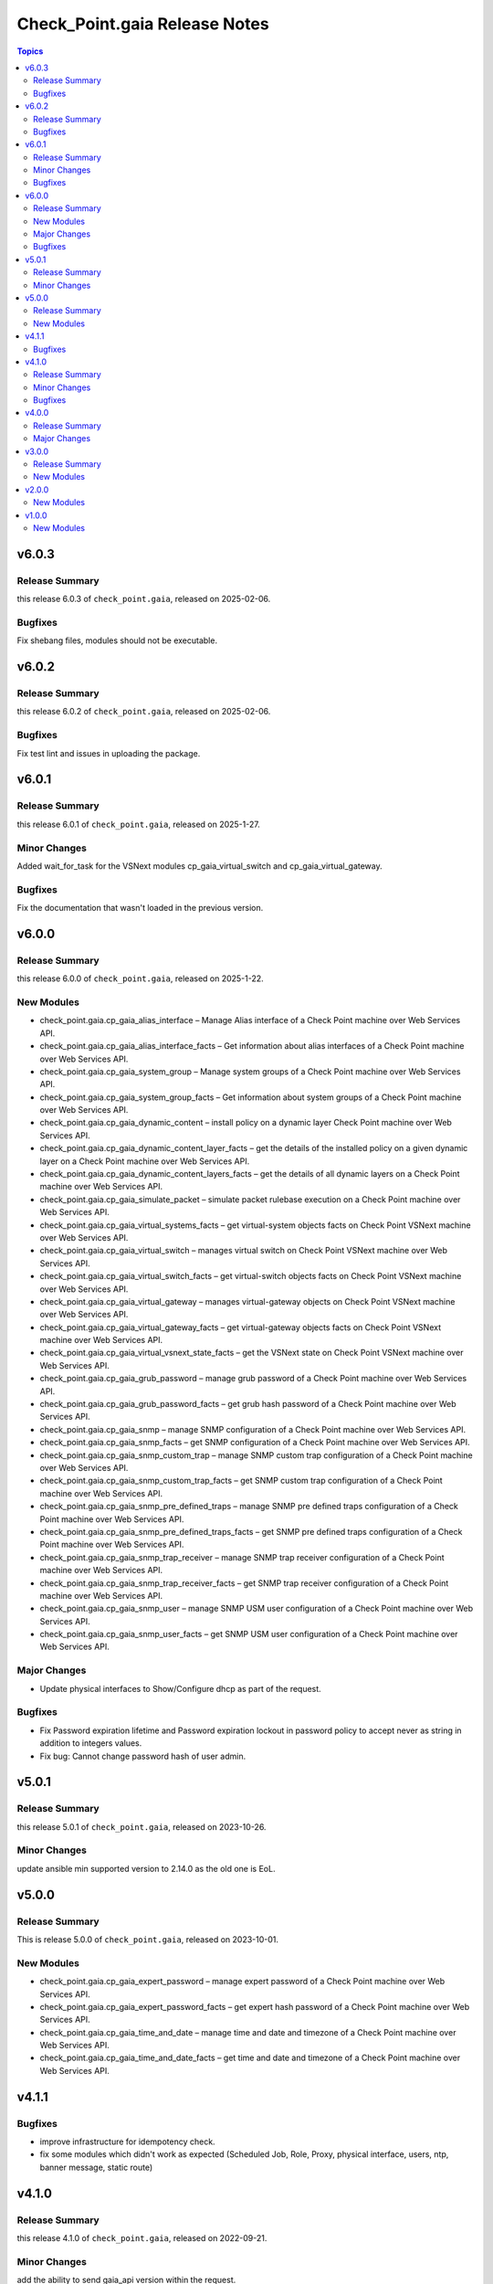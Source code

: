 ==============================
Check_Point.gaia Release Notes
==============================

.. contents:: Topics
    

v6.0.3
======

Release Summary
---------------

this release 6.0.3 of ``check_point.gaia``, released on 2025-02-06.

Bugfixes
---------------

Fix shebang files, modules should not be executable.


v6.0.2
======

Release Summary
---------------

this release 6.0.2 of ``check_point.gaia``, released on 2025-02-06.

Bugfixes
---------------

Fix test lint and issues in uploading the package.


v6.0.1
======

Release Summary
---------------

this release 6.0.1 of ``check_point.gaia``, released on 2025-1-27.

Minor Changes
---------------

Added wait_for_task for the VSNext modules cp_gaia_virtual_switch and cp_gaia_virtual_gateway.

Bugfixes
---------------

Fix the documentation that wasn't loaded in the previous version.


v6.0.0
======

Release Summary
---------------

this release 6.0.0 of ``check_point.gaia``, released on 2025-1-22.

New Modules
-----------

- check_point.gaia.cp_gaia_alias_interface – Manage Alias interface of a Check Point machine over Web Services API.
- check_point.gaia.cp_gaia_alias_interface_facts – Get information about alias interfaces of a Check Point machine over Web Services API.
- check_point.gaia.cp_gaia_system_group – Manage system groups of a Check Point machine over Web Services API.
- check_point.gaia.cp_gaia_system_group_facts – Get information about system groups of a Check Point machine over Web Services API.
- check_point.gaia.cp_gaia_dynamic_content – install policy on a dynamic layer Check Point machine over Web Services API.
- check_point.gaia.cp_gaia_dynamic_content_layer_facts – get the details of the installed policy on a given dynamic layer on a Check Point machine over Web Services API.
- check_point.gaia.cp_gaia_dynamic_content_layers_facts – get the details of all dynamic layers on a Check Point machine over Web Services API.
- check_point.gaia.cp_gaia_simulate_packet – simulate packet rulebase execution on a Check Point machine over Web Services API.
- check_point.gaia.cp_gaia_virtual_systems_facts – get virtual-system objects facts on Check Point VSNext machine over Web Services API.
- check_point.gaia.cp_gaia_virtual_switch – manages virtual switch on Check Point VSNext machine over Web Services API.
- check_point.gaia.cp_gaia_virtual_switch_facts – get virtual-switch objects facts on Check Point VSNext machine over Web Services API.
- check_point.gaia.cp_gaia_virtual_gateway – manages virtual-gateway objects on Check Point VSNext machine over Web Services API.
- check_point.gaia.cp_gaia_virtual_gateway_facts – get virtual-gateway objects facts on Check Point VSNext machine over Web Services API.
- check_point.gaia.cp_gaia_virtual_vsnext_state_facts – get the VSNext state on Check Point VSNext machine over Web Services API.
- check_point.gaia.cp_gaia_grub_password – manage grub password of a Check Point machine over Web Services API.
- check_point.gaia.cp_gaia_grub_password_facts – get grub hash password of a Check Point machine over Web Services API.
- check_point.gaia.cp_gaia_snmp –  manage SNMP configuration of a Check Point machine over Web Services API.
- check_point.gaia.cp_gaia_snmp_facts –  get SNMP configuration of a Check Point machine over Web Services API.
- check_point.gaia.cp_gaia_snmp_custom_trap –  manage SNMP custom trap configuration of a Check Point machine over Web Services API.
- check_point.gaia.cp_gaia_snmp_custom_trap_facts –  get SNMP custom trap configuration of a Check Point machine over Web Services API.
- check_point.gaia.cp_gaia_snmp_pre_defined_traps –  manage SNMP pre defined traps configuration of a Check Point machine over Web Services API.
- check_point.gaia.cp_gaia_snmp_pre_defined_traps_facts –  get SNMP pre defined traps configuration of a Check Point machine over Web Services API.
- check_point.gaia.cp_gaia_snmp_trap_receiver –  manage SNMP trap receiver configuration of a Check Point machine over Web Services API.
- check_point.gaia.cp_gaia_snmp_trap_receiver_facts –  get SNMP trap receiver configuration of a Check Point machine over Web Services API.
- check_point.gaia.cp_gaia_snmp_user –  manage SNMP USM user configuration of a Check Point machine over Web Services API.
- check_point.gaia.cp_gaia_snmp_user_facts –  get SNMP USM user configuration of a Check Point machine over Web Services API.

Major Changes
---------------

- Update physical interfaces to Show/Configure dhcp as part of the request.

Bugfixes
---------------

- Fix Password expiration lifetime and Password expiration lockout in password policy to accept never as string in addition to integers values.
- Fix bug: Cannot change password hash of user admin.


v5.0.1
======

Release Summary
---------------

this release 5.0.1 of ``check_point.gaia``, released on 2023-10-26.

Minor Changes
---------------

update ansible min supported version to 2.14.0 as the old one is EoL.


v5.0.0
======

Release Summary
---------------

This is release 5.0.0 of ``check_point.gaia``, released on 2023-10-01.

New Modules
-----------

- check_point.gaia.cp_gaia_expert_password – manage expert password of a Check Point machine over Web Services API.
- check_point.gaia.cp_gaia_expert_password_facts – get expert hash password of a Check Point machine over Web Services API.
- check_point.gaia.cp_gaia_time_and_date – manage time and date and timezone of a Check Point machine over Web Services API.
- check_point.gaia.cp_gaia_time_and_date_facts – get time and date and timezone of a Check Point machine over Web Services API.

v4.1.1
======

Bugfixes
---------------

- improve infrastructure for idempotency check.
- fix some modules which didn't work as expected (Scheduled Job, Role, Proxy, physical interface, users, ntp, banner message, static route)

v4.1.0
======

Release Summary
---------------

this release 4.1.0 of ``check_point.gaia``, released on 2022-09-21.

Minor Changes
---------------

add the ability to send gaia_api version within the request.

Bugfixes
---------------

add idempotincy check before each present request. do not send the request if it the same configuration in the machine.

v4.0.0
======

Release Summary
---------------

A new major release of ``check_point.gaia``, released on 2022-08-18.

Major Changes
---------------

- breaking facts modules output and make it use ansible_facts in return value.

v3.0.0
======

Release Summary
---------------

This is release 3.0.0 of ``check_point.gaia``, released on 2022-06-30.

New Modules
-----------

- check_point.gaia.cp_gaia_allowed_clients – manage allowed clients of a Check Point machine over Web Services API.
- check_point.gaia.cp_gaia_allowed_clients_facts – get allowed clients of a Check Point machine over Web Services API.
- check_point.gaia.cp_gaia_api_versions_facts –  get api versions of a Check Point machine over Web Services API.
- check_point.gaia.cp_gaia_asset_facts –  get assets of a Check Point machine over Web Services API.
- check_point.gaia.cp_gaia_banner –  manage banner message of a Check Point machine over Web Services API.
- check_point.gaia.cp_gaia_banner_facts –  get banner message of a Check Point machine over Web Services API.
- check_point.gaia.cp_gaia_hostname_on_login_page –  manage hostname_on_login_page message of a Check Point machine over Web Services API.
- check_point.gaia.cp_gaia_hostname_on_login_page_facts –  get hostname_on_login_page message of a Check Point machine over Web Services API.
- check_point.gaia.cp_gaia_message_of_the_day –  manage message_of_the_day message of a Check Point machine over Web Services API.
- check_point.gaia.cp_gaia_message_of_the_day_facts –  get message_of_the_day message of a Check Point machine over Web Services API.
- check_point.gaia.cp_gaia_bond_interface –  manage bond interface of a Check Point machine over Web Services API.
- check_point.gaia.cp_gaia_bond_interface_facts –  get bond interface of a Check Point machine over Web Services API.
- check_point.gaia.cp_gaia_vlan_interface –  manage vlan interface of a Check Point machine over Web Services API.
- check_point.gaia.cp_gaia_vlan_interface_facts –  get vlan interface of a Check Point machine over Web Services API.
- check_point.gaia.cp_gaia_bridge_interface –  manage bridge interface of a Check Point machine over Web Services API.
- check_point.gaia.cp_gaia_bridge_interface_facts –  get bridge interface of a Check Point machine over Web Services API.
- check_point.gaia.cp_gaia_dhcp_server –  manage dhcp server of a Check Point machine over Web Services API.
- check_point.gaia.cp_gaia_dhcp_server_facts –  get dhcp server of a Check Point machine over Web Services API.
- check_point.gaia.cp_gaia_radius_server –  manage radius server of a Check Point machine over Web Services API.
- check_point.gaia.cp_gaia_radius_server_facts –  get radius server of a Check Point machine over Web Services API.
- check_point.gaia.cp_gaia_tacacs_server –  manage tacacs server of a Check Point machine over Web Services API.
- check_point.gaia.cp_gaia_tacacs_server_facts –  get tacacs server of a Check Point machine over Web Services API.
- check_point.gaia.cp_gaia_ntp –  manage ntp configuration of a Check Point machine over Web Services API.
- check_point.gaia.cp_gaia_ntp_facts –  get ntp configuration of a Check Point machine over Web Services API.
- check_point.gaia.cp_gaia_proxy –  manage proxy configuration of a Check Point machine over Web Services API.
- check_point.gaia.cp_gaia_proxy_facts –  get proxy configuration of a Check Point machine over Web Services API.
- check_point.gaia.cp_gaia_password_policy –  manage password policy configuration of a Check Point machine over Web Services API.
- check_point.gaia.cp_gaia_password_policy_facts –  get password policy configuration of a Check Point machine over Web Services API.
- check_point.gaia.cp_gaia_extended_commands_facts –  get extended commands of a Check Point machine over Web Services API.
- check_point.gaia.cp_gaia_features_facts –  get features of a Check Point machine over Web Services API.
- check_point.gaia.cp_gaia_initial_setup –  manage initial setup (FTW) configuration of a Check Point machine over Web Services API.
- check_point.gaia.cp_gaia_run_script –  run script on a Check Point machine over Web Services API.
- check_point.gaia.cp_gaia_run_reboot –  run reboot on a Check Point machine over Web Services API.
- check_point.gaia.cp_gaia_role –  manage roles configuration of a Check Point machine over Web Services API.
- check_point.gaia.cp_gaia_role_facts –  get roles configuration of a Check Point machine over Web Services API.
- check_point.gaia.cp_gaia_user –  manage users configuration of a Check Point machine over Web Services API.
- check_point.gaia.cp_gaia_user_facts –  get users configuration of a Check Point machine over Web Services API.
- check_point.gaia.cp_gaia_routes_aggregate_facts –  get routes aggregate configuration of a Check Point machine over Web Services API.
- check_point.gaia.cp_gaia_routes_bgp_facts –  get routes bgp configuration of a Check Point machine over Web Services API.
- check_point.gaia.cp_gaia_routes_direct_facts –  get routes direct configuration of a Check Point machine over Web Services API.
- check_point.gaia.cp_gaia_routes_facts –  get routes configuration of a Check Point machine over Web Services API.
- check_point.gaia.cp_gaia_routes_kernel_facts –  get routes kernel configuration of a Check Point machine over Web Services API.
- check_point.gaia.cp_gaia_routes_ospf_facts –  get routes ospf configuration of a Check Point machine over Web Services API.
- check_point.gaia.cp_gaia_routes_rip_facts –  get routes rip configuration of a Check Point machine over Web Services API.
- check_point.gaia.cp_gaia_routes_static_facts –  get routes static configuration of a Check Point machine over Web Services API.
- check_point.gaia.cp_gaia_scheduled_job –  manage scheduled job configuration of a Check Point machine over Web Services API.
- check_point.gaia.cp_gaia_scheduled_job_facts –  get scheduled job configuration of a Check Point machine over Web Services API.
- check_point.gaia.cp_gaia_scheduled_job_mail –  manage scheduled job mail configuration of a Check Point machine over Web Services API.
- check_point.gaia.cp_gaia_scheduled_job_mail_facts –  get scheduled job mail configuration of a Check Point machine over Web Services API.
- check_point.gaia.cp_gaia_scheduled_snapshot –  manage scheduled snapshot configuration of a Check Point machine over Web Services API.
- check_point.gaia.cp_gaia_scheduled_snapshot_facts –  get scheduled snapshot configuration of a Check Point machine over Web Services API.
- check_point.gaia.cp_gaia_diagnostics_facts –  get diagnostics configuration of a Check Point machine over Web Services API.
- check_point.gaia.cp_gaia_diagnostics_topics_facts –  get diagnostics topics configuration of a Check Point machine over Web Services API.
- check_point.gaia.cp_gaia_ssh_server_settings –  manage ssh server settings of a Check Point machine over Web Services API.
- check_point.gaia.cp_gaia_ssh_server_settings_facts –  get ssh server settings of a Check Point machine over Web Services API.
- check_point.gaia.cp_gaia_static_route –  manage static route configuration of a Check Point machine over Web Services API.
- check_point.gaia.cp_gaia_static_route_facts –  get static route configuration of a Check Point machine over Web Services API.
- check_point.gaia.cp_gaia_task_facts –  show task in a Check Point machine over Web Services API.
- check_point.gaia.cp_gaia_timezones_facts –  show time zones in a Check Point machine over Web Services API.
- check_point.gaia.cp_gaia_version_facts –  show gaia version in a Check Point machine over Web Services API.

v2.0.0
======

New Modules
-----------

- check_point.gaia.cp_gaia_dns –  manage dns configuration of a Check Point machine over Web Services API.
- check_point.gaia.cp_gaia_dns_facts –  get dns configuration of a Check Point machine over Web Services API.
- check_point.gaia.cp_gaia_ipv6 –  manage ipv6 configuration of a Check Point machine over Web Services API.
- check_point.gaia.cp_gaia_ipv6_facts –  get ipv6 configuration of a Check Point machine over Web Services API.
- check_point.gaia.cp_gaia_remote_syslog –  manage remote syslog configuration of a Check Point machine over Web Services API.
- check_point.gaia.cp_gaia_remote_syslog_facts –  get remote syslog configuration of a Check Point machine over Web Services API.
- check_point.gaia.cp_gaia_syslog –  manage syslog configuration of a Check Point machine over Web Services API.
- check_point.gaia.cp_gaia_syslog_facts –  get syslog configuration of a Check Point machine over Web Services API.


v1.0.0
======

New Modules
-----------

- check_point.gaia.cp_gaia_hostname – Manage the hostname of a Check Point machine over Web Services API.
- check_point.gaia.cp_gaia_hostname_facts – Get the hostname of a Check Point machine over Web Services API.
- check_point.gaia.cp_gaia_physical_interface – Manage physical interface of a Check Point machine over Web Services API.
- check_point.gaia.cp_gaia_physical_interfaces_facts – Get information about physical interfaces of a Check Point machine over Web Services API.
- check_point.gaia.cp_gaia_put_file – Add a new file to a Check Point machine over Web Services API.
